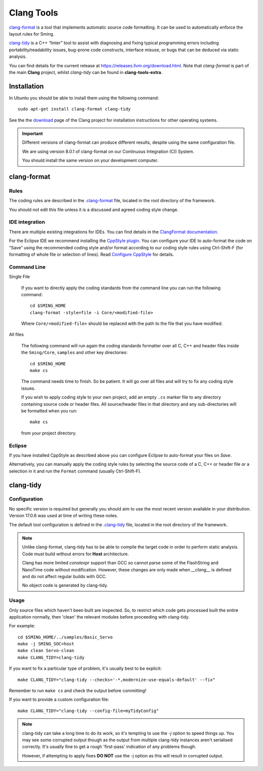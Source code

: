 Clang Tools
===========

`clang-format <https://releases.llvm.org/8.0.1/tools/clang/docs/ClangFormat.html>`__
is a tool that implements automatic source code formatting.
It can be used to automatically enforce the layout rules for Sming.

`clang-tidy <https://clang.llvm.org/extra/clang-tidy/>`__
is a C++ “linter” tool to assist with diagnosing and fixing typical programming errors
including portability/readability issues, bug-prone code constructs,
interface misuse, or bugs that can be deduced via static analysis.

You can find details for the current release at https://releases.llvm.org/download.html.
Note that *clang-format* is part of the main **Clang** project, whilst *clang-tidy* can be
found in **clang-tools-extra**.


Installation
------------

In Ubuntu you should be able to install them using the following command::

   sudo apt-get install clang-format clang-tidy

See the the `download <http://releases.llvm.org/download.html>`__ page
of the Clang project for installation instructions for other operating
systems.

.. important::

   Different versions of clang-format can produce different results,
   despite using the same configuration file.

   We are using version 8.0.1 of clang-format on our
   Continuous Integration (CI) System.

   You should install the same version on your development computer.



clang-format
------------

Rules
~~~~~

The coding rules are described in the
`.clang-format <https://github.com/SmingHub/Sming/blob/develop/.clang-format>`__
file, located in the root directory of the framework.

You should not edit this file unless it is a discussed and agreed coding
style change.

IDE integration
~~~~~~~~~~~~~~~

There are multiple existing integrations for IDEs. You can find details
in the `ClangFormat documentation <https://clang.llvm.org/docs/ClangFormat.html>`__.

For the Eclipse IDE we recommend installing
the `CppStyle plugin <https://github.com/wangzw/CppStyle>`__. You can
configure your IDE to auto-format the code on “Save” using the
recommended coding style and/or format according to our coding style
rules using Ctrl-Shift-F (for formatting of whole file or selection of
lines). Read
`Configure CppStyle <https://github.com/wangzw/CppStyle#configure-cppstyle>`__
for details.

Command Line
~~~~~~~~~~~~

Single File

   If you want to directly apply the coding standards from the command line
   you can run the following command::

      cd $SMING_HOME
      clang-format -style=file -i Core/<modified-file>

   Where ``Core/<modified-file>`` should be replaced with the path to
   the file that you have modified.

All files

   The following command will run again the coding standards formatter over
   all C, C++ and header files inside the ``Sming/Core``, ``samples`` and 
   other key directories::

      cd $SMING_HOME
      make cs

   The command needs time to finish. So be patient. It will go over all
   files and will try to fix any coding style issues.
   
   If you wish to apply coding style to your own project, add an empty ``.cs`` marker file
   to any directory containing source code or header files. All source/header files
   in that directory and any sub-directories will be formatted when you run::
   
      make cs
   
   from your project directory.

Eclipse
~~~~~~~

If you have installed CppStyle as described above you can
configure Eclipse to auto-format your files on *Save*.

Alternatively, you can manually apply the coding style rules by selecting the source code of a
C, C++ or header file or a selection in it and run the ``Format`` command
(usually Ctrl-Shift-F).


clang-tidy
----------

Configuration
~~~~~~~~~~~~~

No specific version is required but generally you should aim to use the most recent version
available in your distribution. Version 17.0.6 was used at time of writing these notes.

The default tool configuration is defined in the
`.clang-tidy <https://github.com/SmingHub/Sming/blob/develop/.clang-tidy>`__
file, located in the root directory of the framework.

.. note::

   Unlike clang-format, clang-tidy has to be able to compile the target code in order to perform static analysis.
   Code must build without errors for **Host** architecture.

   Clang has more limited `constexpr` support than GCC so cannot parse some of the FlashString
   and NanoTime code without modification.
   However, these changes are only made when `__clang__` is defined and do not affect regular builds with GCC.

   No object code is generated by clang-tidy.

Usage
~~~~~

Only source files which haven't been built are inspected.
So, to restrict which code gets processed built the entire application normally,
then 'clean' the relevant modules before proceeding with clang-tidy.

For example::

   cd $SMING_HOME/../samples/Basic_Servo
   make -j SMING_SOC=host
   make clean Servo-clean
   make CLANG_TIDY=clang-tidy

If you want to fix a particular type of problem, it's usually best to be explicit::

   make CLANG_TIDY="clang-tidy --checks='-*,modernize-use-equals-default' --fix"

Remember to run ``make cs`` and check the output before committing!

If you want to provide a custom configuration file::

   make CLANG_TIDY="clang-tidy --config-file=myTidyConfig"


.. note::

   clang-tidy can take a long time to do its work, so it's tempting to use the `-j` option
   to speed things up.
   You may see some corrupted output though as the output from multiple clang-tidy
   instances aren't serialised correctly.
   It's usually fine to get a rough 'first-pass' indication of any problems though.

   However, if attempting to apply fixes **DO NOT** use the -j option as this will result in corrupted output.
